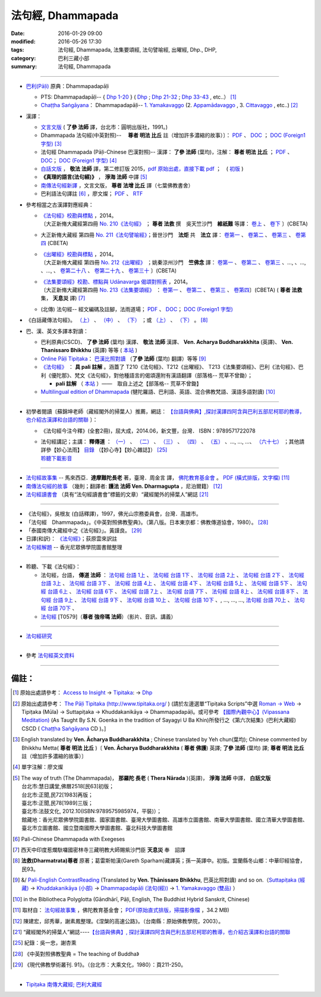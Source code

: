 法句經, Dhammapada
===================

:date: 2016-01-29 09:00
:modified: 2016-05-26 17:30
:tags: 法句經, Dhammapada, 法集要頌經, 法句譬喻經, 出曜經, Dhp., DHP, 
:category: 巴利三藏小部
:summary: 法句經, Dhammapada

--------------

- `巴利(Pāḷi) <http://zh.wikipedia.org/wiki/%E5%B7%B4%E5%88%A9%E8%AF%AD>`__ 原典：Dhammapadapāḷi

  * PTS: Dhammapadapāḷi-- { `Dhp 1-20 <http://www.accesstoinsight.org/tipitaka/sltp/Dhp_utf8.html#v.1>`__ } ( `Dhp <http://www.accesstoinsight.org/tipitaka/sltp/Dhp_utf8.html>`__ ; `Dhp 21-32 <http://www.accesstoinsight.org/tipitaka/sltp/Dhp_utf8.html#v.21>`__ ; `Dhp 33-43 <http://www.accesstoinsight.org/tipitaka/sltp/Dhp_utf8.html#v.33>`__ , etc..） [1]_

  * `Chaṭṭha Saṅgāyana <http://www.tipitaka.org/chattha>`__： Dhammapadapāḷi-- `1. Yamakavaggo <http://www.tipitaka.org/romn/cscd/s0502m.mul0.xml>`__ (2. `Appamādavaggo <http://www.tipitaka.org/romn/cscd/s0502m.mul1.xml>`__ , 3. `Cittavaggo <http://www.tipitaka.org/romn/cscd/s0502m.mul2.xml>`__ , etc..) [2]_

- 漢譯：

  * `文言文版 <{filename}dhp-Ven-L-C/dhp-Ven-L-C%zh.rst>`__ ( **了參 法師** 譯，台北市：圓明出版社，1991。)

  * Dhammapada 法句經(中英對照)--　 **尊者 明法 比丘** 註（增加許多濃縮的故事）〕： `PDF <{filename}/extra/pdf/ec-dhp.pdf>`__ 、 `DOC <{filename}/extra/doc/ec-dhp.doc>`__ ； `DOC (Foreign1 字型) <{filename}/extra/doc/ec-dhp-f1.doc>`__ [3]_

  * 法句經 Dhammapada (Pāḷi-Chinese 巴漢對照)-- 漢譯： **了參 法師** (葉均)，注解： **尊者 明法 比丘** ； `PDF <{filename}/extra/pdf/pc-Dhammapada.pdf>`__ 、 `DOC <{filename}/extra/doc/pc-Dhammapada.doc>`__； `DOC (Foreign1 字型) <{filename}/extra/doc/pc-Dhammapada-f1.doc>`__ [4]_

  * `白話文版 <{filename}dhp-Ven-C-F/dhp-Ven-C-F%zh.rst>`__ ， **敬法 法師** 譯，第二修訂版 2015，`pdf <{filename}/extra/pdf/Dhp-Ven-c-f-Ver2-PaHan.pdf>`__  `原始出處，直接下載 pdf <http://www.tusitainternational.net/pdf/%E6%B3%95%E5%8F%A5%E7%B6%93%E2%80%94%E2%80%94%E5%B7%B4%E6%BC%A2%E5%B0%8D%E7%85%A7%EF%BC%88%E7%AC%AC%E4%BA%8C%E7%89%88%EF%BC%89.pdf>`_ ；　( `初版 <{filename}/extra/pdf/Dhp-Ven-C-F-Ver-1st.pdf>`__ )

  * **《真理的語言(法句經)》** ， **淨海 法師** 中譯 [5]_

  * `南傳法句經新譯 <http://www.book853.com/show.aspx?id=1332&cid=89>`_ ，文言文版， **尊者 法增 比丘** 譯（七葉佛教書舍）

  * 巴利語法句譯註 [6]_ ，廖文燦； `PDF <{filename}/extra/pdf/Dp-Liau.pdf>`__ 、 `RTF <{filename}/extra/doc/Dp-Liau.rtf>`__

- 參考相當之古漢譯對應經典：

  * | `《法句經》校勘與標點 <http://yifert210.blogspot.tw/>`_ ，2014。
    | 〔大正新脩大藏經第四冊 `No. 210《法句經》 <http://www.cbeta.org/result/T04/T04n0210.htm>`_ ； **尊者 法救** 撰　吳天竺沙門　**維祇難** 等譯： `卷上 <http://www.cbeta.org/result/normal/T04/0210_001.htm>`__ 、 `卷下 <http://www.cbeta.org/result/normal/T04/0210_002.htm>`__ 〕(CBETA)

  * 大正新脩大藏經 第四冊 `No. 211《法句譬喻經》 <http://www.cbeta.org/result/T04/T04n0211.htm>`_；晉世沙門　**法炬** 共　**法立** 譯： `卷第一 <http://www.cbeta.org/result/normal/T04/0211_001.htm>`__ 、 `卷第二 <http://www.cbeta.org/result/normal/T04/0211_002.htm>`__ 、 `卷第三 <http://www.cbeta.org/result/normal/T04/0211_003.htm>`__ 、 `卷第四 <http://www.cbeta.org/result/normal/T04/0211_004.htm>`__ (CBETA)

  * | `《出曜經》校勘與標點 <http://yifertw212.blogspot.com/>`_ ，2014。

    | 〔大正新脩大藏經 第四冊 `No. 212《出曜經》 <http://www.cbeta.org/result/T04/T04n0212.htm>`_ ；姚秦涼州沙門　**竺佛念** 譯： `卷第一 <http://www.cbeta.org/result/normal/T04/0212_001.htm>`__ 、 `卷第二 <http://www.cbeta.org/result/normal/T04/0212_001.htm>`__ 、 `卷第三 <http://www.cbeta.org/result/normal/T04/0212_001.htm>`__ 、..., 、..., 、..., 、 `卷第二十八 <http://www.cbeta.org/result/normal/T04/0212_028.htm>`__ 、 `卷第二十九 <http://www.cbeta.org/result/normal/T04/0212_029.htm>`__ 、 `卷第三十 <http://www.cbeta.org/result/normal/T04/0212_030.htm>`__ 〕(CBETA)

  * | `《法集要頌經》校勘、標點與 Udānavarga 偈頌對照表 <http://yifertw213.blogspot.tw/>`_ ，2014。

    | 〔大正新脩大藏經第四冊 `No. 213《法集要頌經》 <http://www.cbeta.org/result/T04/T04n0213.htm>`_ ： `卷第一 <http://www.cbeta.org/result/normal/T04/0213_001.htm>`__ 、 `卷第二 <http://www.cbeta.org/result/normal/T04/0213_002.htm>`__ 、 `卷第三 <http://www.cbeta.org/result/normal/T04/0213_003.htm>`__ 、 `卷第四 <http://www.cbeta.org/result/normal/T04/0213_004.htm>`__〕(CBETA)  ( **尊者 法救** 集， **天息災** 譯) [7]_

  * (北傳) 法句經-- 經文編碼及註腳，法雨道場； `PDF <{filename}/extra/pdf/c-N-Dharmapada.pdf>`__ 、 `DOC <{filename}/extra/doc/c-N-Dharmapada.doc>`__； `DOC (Foreign1 字型) <{filename}/extra/doc/c-N-Dharmapada-f1.doc>`__

- 《白話藏傳法句經》。 `（上） <blog.xuite.net/wisely619/twblog/129469780>`__ \、 `（中） <http://blog.xuite.net/wisely619/twblog/129469781>`__ \、 `（下） <http://blog.xuite.net/wisely619/twblog/129469782>`__ \；或 `（上） <https://manjusri0404pemajungney0710.wordpress.com/2009/12/12/%E7%99%BD%E8%A9%B1%E8%97%8F%E5%82%B3%E6%B3%95%E5%8F%A5%E7%B6%93%E3%80%80%EF%BC%88%E4%B8%8A%EF%BC%89%E3%80%80%E3%80%80%E3%80%80%E6%B3%95%E6%95%91%E5%B0%8A%E8%80%85%E8%91%97%EF%BC%8C%E8%91%9B%E9%9B%B7/>`__ \、 `（下） <https://manjusri0404pemajungney0710.wordpress.com/2009/12/12/%E7%99%BD%E8%A9%B1%E8%97%8F%E5%82%B3%E6%B3%95%E5%8F%A5%E7%B6%93%E3%80%80%EF%BC%88%E4%B8%8B%EF%BC%89%E3%80%80%E3%80%80%E3%80%80%E6%B3%95%E6%95%91%E5%B0%8A%E8%80%85%E8%91%97%EF%BC%8C%E8%91%9B%E9%9B%B7/>`__ 。 [8]_

- 巴、漢、英文多譯本對讀：

  * 巴利原典(CSCD)、 **了參 法師** (葉均) 漢譯、 **敬法 法師** 漢譯、 **Ven. Acharya Buddharakkhita** (英譯)、 **Ven. Thanissaro Bhikkhu** (英譯) 等等 ( `本站 <{filename}dhp-contrast-reading/dhp-contrast-reading%zh.rst>`__ )

  * `Online Pāḷi Tipiṭaka <http://tipitaka.sutta.org/>`_： `巴漢比照對讀 <http://tipitaka.sutta.org/canon/sutta/khuddaka/dhammapada/yamakavaggo/zh_TW/%E4%BA%86%E5%8F%83%E6%B3%95%E5%B8%AB(%E8%91%89%E5%9D%87)/ContrastReading>`__ （**了參 法師** (葉均) 翻譯）等等 [9]_

  * `《法句經》 <http://yathasukha.blogspot.tw/2011/07/1.html>`__ ： **具 pali 註解** 。涵蓋了 T210《法句經》、T212《出曜經》、 T213《法集要頌經》、巴利《法句經》、巴利《優陀那》、梵文《法句經》，對他種語言的偈頌還附有漢語翻譯（部落格-- 荒草不曾鋤）；

    * **pali 註解** （ `本站 <{filename}dhA/dhA-content%zh.rst>`__ ）——　取自上述之【部落格-- 荒草不曾鋤】

  * `Multilingual edition of Dhammapada <https://www2.hf.uio.no/polyglotta/index.php?page=volume&vid=80>`__ (犍陀羅語、巴利語、英語、混合佛教梵語、漢語多語對讀) [10]_

-----------------------------------------

- 初學者閱讀〔蘇錦坤老師（藏經閣外的掃葉人）推薦，網誌： `【台語與佛典】,探討漢譯四阿含與巴利五部尼柯耶的教導，也介紹古漢譯和台語的關聯 <http://yifertw.blogspot.com/>`__ 〕：

  * 《法句經今注今釋》(全套2冊)，屈大成，2014.06，新文豐，台灣． ISBN：9789571722078 

  * | 法句經講記；主講： **釋傳道** ： `（一） <http://www.mst.org.tw/magazine/magazinep/dhamma-rain/65%E6%B3%95%E5%8F%A5%E7%B6%93%E8%AC%9B%E8%A8%98.htm>`_ 、 `（二） <http://www.mst.org.tw/magazine/magazinep/dhamma-rain/66%E6%B3%95%E5%8F%A5%E7%B6%93%E8%AC%9B%E8%A8%98.htm>`_ 、 `（三） <http://www.mst.org.tw/magazine/magazinep/dhamma-rain/67.%e6%b3%95%e5%8f%a5%e7%b6%93%e8%ac%9b%e8%a8%98%20%e4%b8%89.htm>`_ 、 `（四） <http://www.mst.org.tw/magazine/magazinep/dhamma-rain/68%E6%B3%95%E5%8F%A5%E7%B6%93%E8%AC%9B%E8%A8%98.htm>`_ 、 `（五） <http://www.mst.org.tw/magazine/magazinep/dhamma-rain/70%E6%B3%95%E5%8F%A5%E7%B6%93%E8%AC%9B%E8%A8%98%E4%BA%94.htm>`_ 、..., ..., ...、 `（六十七） <http://www.mst.org.tw/magazine/magazinep/dhamma-rain/152-%e6%b3%95%e5%8f%a5%e7%b6%93%e8%ac%9b%e8%a8%98%ef%bc%88%e5%85%ad%e5%8d%81%e4%b8%83%ef%bc%89.htm>`_ ；其他請詳參【妙心法雨】 `目錄 <http://www.mst.org.tw/magazine/magazinep/dhamma-rain/>`__ （【妙心寺】【妙心雜誌】） [25]_ 
    | 聆聽下載影音_ 

-----------------------------------------

- `法句經故事集 <http://www.budaedu.org/story/dp000.php>`__ -- 馬來西亞．**達摩難陀長老** 著，臺灣．周金言 譯， `佛陀教育基金會 <http://www.budaedu.org/>`__ 。 `PDF (橫式排版，文字檔) <{filename}/extra/pdf/Dhp-story-han.pdf>`_ [11]_

- `南傳法句經的故事 <{filename}dhp-story/dhp-story-Ven-Dharmagupta%zh.rst>`_ （幾則；翻譯者: **護法 法師 Ven. Dharmagupta** ，尼泊爾籍） [12]_

- `法句經讀書會 <http://yifertw.blogspot.tw/search/label/%E6%B3%95%E5%8F%A5%E7%B6%93%E8%AE%80%E6%9B%B8%E6%9C%83>`_ （具有“法句經讀書會”標籤的文章）“藏經閣外的掃葉人”網誌 [21]_

-----------------------------------------

- 《法句經》，吳根友 (白話釋譯)，1997，佛光山宗務委員會，台灣．高雄市。

- 「法句經　Dhammapada」。《中英對照佛教聖典》。（第八版。日本東京都：佛教傳道協會，1980）。 [28]_

- 「泰國南傳大藏經中之《法句經》」。黃謹良。 [29]_ 

- 日譯(和訳)： `《法句經》 <http://www.aozora.gr.jp/cards/001529/files/45958_30545.html>`__；荻原雲來訳註

- `法句經解題 <http://www.gaya.org.tw/library/readers/guide-fjj.htm>`__ -- 香光尼眾佛學院圖書館整理

-----------------------------------------

.. _聆聽下載影音:

- 聆聽、下載《法句經》：

  * 法句經，台語， **傳道 法師** ： `法句經 台語 1上 <https://www.youtube.com/watch?v=J8WDV1kGkwY>`_ 、 `法句經 台語 1下 <https://www.youtube.com/watch?v=UUSf9J8EFcE>`_ 、 `法句經 台語 2上 <https://www.youtube.com/watch?v=0_TEVxXztgc>`_ 、 `法句經 台語 2下 <https://www.youtube.com/watch?v=4eO_wapk_LM>`_ 、 `法句經 台語 3上 <https://www.youtube.com/watch?v=du_PXOmAF_c>`_ 、 `法句經 台語 3下 <https://www.youtube.com/watch?v=8JADNKu3GXU>`_ 、 `法句經 台語 4上 <https://www.youtube.com/watch?v=FVDXR3SrJPo>`_ 、 `法句經 台語 4下 <https://www.youtube.com/watch?v=iEjk_X6JRMg>`_ 、 `法句經 台語 5上 <https://www.youtube.com/watch?v=jPYEIUJwruA>`_ 、 `法句經 台語 5下 <https://www.youtube.com/watch?v=BkRgBRMMAn4>`_ 、 `法句經 台語 6上 <https://www.youtube.com/watch?v=S2PT2l0fyQ4>`_ 、 `法句經 台語 6下 <https://www.youtube.com/watch?v=0LOF94kttHY>`_ 、 `法句經 台語 7上 <https://www.youtube.com/watch?v=YWWpPQulP-g>`_ 、 `法句經 台語 7下 <https://www.youtube.com/watch?v=nVwCaKZ2evc>`_ 、 `法句經 台語 8上 <https://www.youtube.com/watch?v=63Zs1bWldjo>`_ 、 `法句經 台語 8下 <https://www.youtube.com/watch?v=RqQT3lcHKlo>`_ 、 `法句經 台語 9上 <https://www.youtube.com/watch?v=dgtUb6u7zEg>`_ 、 `法句經 台語 9下 <https://www.youtube.com/watch?v=rCWk7wWVZ_Y>`_ 、 `法句經 台語 10上 <https://www.youtube.com/watch?v=UlvGw050fKY>`_ 、 `法句經 台語 10下 <https://www.youtube.com/watch?v=kDPbyk92nFg>`_ 、, ..., ..., ..., `法句經 台語 70上 <https://www.youtube.com/watch?v=McIcAg8UYgo>`_ 、 `法句經 台語 70下 <https://www.youtube.com/watch?v=U8hTlL5_agQ>`_ 、

  * `法句經 <http://www.budaedu.org.tw/ghosa/C008/T0579/>`__ [T0579]（**尊者 強帝瑪 法師**）（影片、音訊、講義）

------------------------------------------

- `法句經研究 <{filename}dhp-reseach/dhp-reseach%zh.rst>`_

------------------------------------------

- 參考 `法句經英文資料 <{filename}dhp-reseach/dhp-en-ref%zh.rst>`__

~~~~~~~~~~~~~~~~~~~~~~~~~~~~~~~~~~~~~~~~~~~~~~~~~~~~~~~~~~~~~~

備註：
------

.. [1] 原始出處請參考： `Access to Insight <http://www.accesstoinsight.org/>`__ → `Tipitaka <http://www.accesstoinsight.org/tipitaka/index.html>`__: → `Dhp <http://www.accesstoinsight.org/tipitaka/kn/dhp/index.html>`__

.. [2] 原始出處請參考： `The Pāḷi Tipitaka (http://www.tipitaka.org/ <http://www.tipitaka.org/>`__ ) (請於左邊選單“Tipiṭaka Scripts”中選 `Roman → Web <http://www.tipitaka.org/romn/>`__ → Tipiṭaka (Mūla) → Suttapiṭaka → Khuddakanikāya → Dhammapadapāḷi。或可參考 `【國際內觀中心】(Vipassana Meditation) <http://www.dhamma.org/>`__ (As Taught By S.N. Goenka in the tradition of Sayagyi U Ba Khin)所發行之《第六次結集》(巴利大藏經) CSCD ( `Chaṭṭha Saṅgāyana <http://www.tipitaka.org/chattha>`__ CD )。]

.. [3] English translated by **Ven. Ācharya Buddharakkhita** ; Chinese translated by Yeh chun(葉均); Chinese commented by Bhikkhu Metta( **尊者 明法 比丘** )〔 **Ven. Ācharya Buddharakkhita** ( **尊者 佛護**) 英譯; **了參 法師** (葉均) 譯; **尊者 明法 比丘** 註（增加許多濃縮的故事）〕

.. [4] 單字注解：廖文燦

.. [5] The way of truth (The Dhammapada)， **那羅陀 長老** ( **Thera Nārada** )(英譯)， **淨海 法師**  中譯， **白話文版** 

       | 台北市:慧日講堂,佛曆2518[民63]初版；　
       | 台北市:正聞,民72[1983]再版；　
       | 臺北市:正聞,民78[1989]三版；　
       | 臺北市:法鼓文化, 2012.10(ISBN:9789575985974，平裝)）；
       | 館藏地：香光尼眾佛學院圖書館、國家圖書館、臺灣大學圖書館、高雄市立圖書館、南華大學圖書館、國立清華大學圖書館、臺北市立圖書館、國立暨南國際大學圖書館、臺北科技大學圖書館

.. [6] Pali-Chinese Dhammapada with Exegeses

.. [7]  西天中印度惹爛馱囉國密林寺三藏明教大師賜紫沙門臣 **天息災** 奉　詔譯

.. [8] **法救(Dharmatrata)尊者** 原著；葛雷斯帕漢(Gareth Sparham)藏譯英；孫一英譯中。初版。宜蘭縣冬山鄉：中華印經協會，民93。

.. [9] &/ `Pali-English ContrastReading <http://tipitaka.sutta.org/canon/sutta/khuddaka/dhammapada/yamakavaggo/en_US/%E1%B9%ACh%C4%81nissaro%20Bhikkhu/ContrastReading>`__ (Translated by **Ven. Ṭhānissaro Bhikkhu**, 巴英比照對讀) and so on.（`Suttapiṭaka (經藏) <http://tipitaka.sutta.org/canon/sutta>`__ → `Khuddakanikāya (小部) <http://tipitaka.sutta.org/canon/sutta/khuddaka>`__ → `Dhammapadapāḷi (法句(經)) <http://tipitaka.sutta.org/canon/sutta/khuddaka/dhammapada>`__ → `1. Yamakavaggo (雙品)  <http://tipitaka.sutta.org/canon/sutta/khuddaka/dhammapada/yamakavaggo>`__ ）

.. [10]  in the Bibliotheca Polyglotta (Gāndhārī, Pāḷi, English, The Buddhist Hybrid Sanskrit, Chinese)

.. [11] 取材自： `法句經故事集 <http://www.budaedu.org/story/dp000.php>`__ ，佛陀教育基金會； `PDF(原始直式排版，掃描影像檔 <http://ftp.budaedu.org/publish/C3/CH31/CH318-04-01-001.PDF>`_ ，34.2 MB)

.. [12] 陳建宏，邱秀華，謝素鳳整理。《涅槃的高速公路》。（台南縣：原始佛教學院，2003）。

.. [21] “藏經閣外的掃葉人”網誌----`【台語與佛典】, 探討漢譯四阿含與巴利五部尼柯耶的教導，也介紹古漢譯和台語的關聯 <http://yifertw.blogspot.com/>`_

.. [25] 紀錄：吳一忠，謝杏熏

.. [28] 《中英對照佛教聖典 = The teaching of Buddha》

.. [29] 《現代佛教學術叢刊. 91》。（台北市：大乘文化，1980）：頁211-250。

--------------

- `Tipiṭaka 南傳大藏經; 巴利大藏經 <{filename}/articles/tipitaka/tipitaka%zh.rst>`__

..
  07.31; 07.24; 07.23; 
  2005. 07.02
  --------------------------------------------------
  Verse 006 →  若彼等知此 →知
  Verse 007 →  魔伏 →better to 伏
  Verse 050 →  已作與未作 →unnecessary [作也(已作)]
  Verse 066 →  定受眾苦果 →better to 定受
  Verse 154 →  棟梁(樑)亦摧折 →unnecessary (樑:「梁」的異體字。)
  Verse 174 →  能得見者少 →見
  Verse 304 →  高顯如雪山 →雪
  Verse 324 →  繫縛不少食 →better to →入(少)
  Verse 373 →  比丘入屏處 →處
  Verse 383 →  若知於諸行滅盡 →行
  Verse 394 →  衣鹿(羊)皮何益 →not so important
  Verse 399 →  具忍力強軍 →力
  --------------------------------------------------------
  07.02 2005
  2004.07.03
  04.03; 03.28 2004; ADDRESS Wen-Ming Chang A HREF="mailto:wmc@iiidns.iii.org.tw" &lt;wmc@iiidns.iii.org.tw&gt; /A  /ADDRESS
  /a  a href="fj26.htm" target="right" 波羅門品&nbsp;&nbsp;BRAHMANAVAGGO   br
  DhP_Chap01.htm
